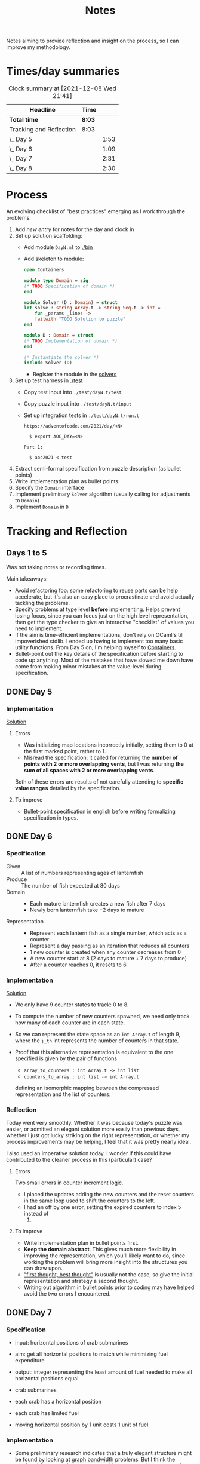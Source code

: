 #+TITLE: Notes

Notes aiming to provide reflection and insight on the process, so I can improve
my methodology.

* Times/day summaries

#+BEGIN: clocktable :scope file :maxlevel 2
#+CAPTION: Clock summary at [2021-12-08 Wed 21:41]
| Headline                | Time   |      |
|-------------------------+--------+------|
| *Total time*            | *8:03* |      |
|-------------------------+--------+------|
| Tracking and Reflection | 8:03   |      |
| \_  Day 5               |        | 1:53 |
| \_  Day 6               |        | 1:09 |
| \_  Day 7               |        | 2:31 |
| \_  Day 8               |        | 2:30 |
#+END:


* Process

An evolving checklist of "best practices" emerging as I work through the
problems.

1. Add [[* Template][new entry]] for notes for the day and clock in
2. Set up solution scaffolding:
   - Add module =DayN.ml= to [[./bin]]
   - Add skeleton to module:
       #+begin_src ocaml
open Containers

module type Domain = sig
(* TODO Specification of domain *)
end

module Solver (D : Domain) = struct
let solve : string Array.t -> string Seq.t -> int =
    fun _params _lines ->
    failwith "TODO Solution to puzzle"
end

module D : Domain = struct
(* TODO Implementation of domain *)
end

(* Instantiate the solver *)
include Solver (D)
       #+end_src
     - Register the module in the [[./bin/main.ml::5][solvers]]
3. Set up test harness in  [[./test]]
   - Copy test input into =./test/dayN.t/test=
   - Copy puzzle input into =./test/dayN.t/input=
   - Set up integration tests in =./test/dayN.t/run.t=
     #+begin_src
https://adventofcode.com/2021/day/<N>

  $ export AOC_DAY=<N>

Part 1:

  $ aoc2021 < test
     #+end_src
4. Extract semi-formal specification from puzzle description (as bullet points)
5. Write implementation plan as bullet points
6. Specify the =Domain= interface
7. Implement preliminary =Solver= algorithm (usually calling for adjustments to =Domain=)
8. Implement =Domain= in =D=

* Tracking and Reflection
** Days 1 to 5

Was not taking notes or recording times.

Main takeaways:

- Avoid refactoring foo: some refactoring to reuse parts can be help accelerate,
  but it's also an easy place to procrastinate and avoid actually tackling the
  problems.
- Specify problems at type level *before* implementing. Helps prevent losing
  focus, since you can focus just on the high level representation, then get the
  type checker to give an interactive "checklist" of values you need to
  implement.
- If the aim is time-efficient implementations, don't rely on OCaml's till
  impoverished stdlib. I ended up having to implement too many basic utility
  functions. From Day 5 on, I'm helping myself to [[https://github.com/c-cube/ocaml-containers][Containers]].
- Bullet-point out the key details of the specification before starting to code
  up anything. Most of the mistakes that have slowed me down have come from
  making minor mistakes at the value-level during specification.


** DONE Day 5
:LOGBOOK:
CLOCK: [2021-12-05 Sun 12:00]--[2021-12-05 Sun 12:13] =>  0:13
CLOCK: [2021-12-05 Sun 09:28]--[2021-12-05 Sun 09:49] =>  0:21
CLOCK: [2021-12-05 Sun 08:04]--[2021-12-05 Sun 09:23] =>  1:19
:END:

*** Implementation

[[./bin/day5.ml][Solution]]

**** Errors
- Was initializing map locations incorrectly initially, setting them to 0 at the
  first marked point, rather to 1.
- Misread the specification: it called for returning the *number of points with
  2 or more overlapping vents*, but I was returning *the sum of all spaces with
  2 or more overlapping vents*.

Both of these errors are results of not carefully attending to *specific value
ranges* detailed by the specification.
**** To improve

- Bullet-point specification in english before writing formalizing specification
  in types.

** DONE Day 6
:LOGBOOK:
CLOCK: [2021-12-06 Mon 02:26]--[2021-12-06 Mon 03:35] =>  1:09
:END:

*** Specification

- Given :: A list of numbers representing ages of lanternfish
- Produce :: The number of fish expected at 80 days
- Domain ::
  - Each mature lanternfish creates a new fish after 7 days
  - Newly born lanternfish take +2 days to mature

- Representation ::
  - Represent each lantern fish as a single number, which acts as a counter
  - Represent a day passing as an iteration that reduces all counters
  - 1 new counter is created when any counter decreases from 0
  - A new counter start at 8 (2 days to mature + 7 days to produce)
  - After a counter reaches 0, it resets to 6

*** Implementation
[[./bin/day6.ml][Solution]]

- We only have 9 counter states to track: 0 to 8.
- To compute the number of new counters spawned, we need only track how many of
  each counter are in each state.
- So we can represent the state space as an =int Array.t= of length 9, where the
  =j_th= int represents the number of counters in that state.
- Proof that this alternative representation is equivalent to the one
  specified is given by the pair of functions

    - =array_to_counters : int Array.t -> int list=
    - =counters_to_array : int list -> int Array.t=

  defining an isomorphic mapping between the compressed representation and the
  list of counters.

*** Reflection

Today went very smoothly. Whether it was because today's puzzle was easier, or
admitted an elegant solution more easily than previous days, whether I just got
lucky striking on the right representation, or whether my process improvements
may be helping, I feel that it was pretty nearly ideal.

I also used an imperative solution today. I wonder if this could have
contributed to the cleaner process in this (particular) case?

**** Errors
Two small errors in counter increment logic.

- I placed the updates adding the new counters and the reset counters in the
  same loop used to shift the counters to the left.
- I had an off by one error, setting the expired counters to index 5 instead of
  6.

**** To improve
- Write implementation plan in bullet points first.
- *Keep the domain abstract*. This gives much more flexibility in improving the
  representation, which you'll likely want to do, since working the problem will
  bring more insight into the structures you can draw upon.
- [[https://www.youtube.com/playlist?list=PLqgbyDNJ3NvVBYzC5CJ_9sjcnx2pueo4h]["first thought, best thought"]] is usually not the case, so give the initial
  representation and strategy a second thought.
- Writing out algorithm in bullet points prior to coding may have helped
  avoid the two errors I encountered.
** DONE Day 7
:LOGBOOK:
CLOCK: [2021-12-07 Tue 22:00]--[2021-12-07 Tue 22:48] =>  0:48
CLOCK: [2021-12-07 Tue 21:01]--[2021-12-07 Tue 21:32] =>  0:31
CLOCK: [2021-12-07 Tue 20:38]--[2021-12-07 Tue 20:39] =>  0:01
CLOCK: [2021-12-07 Tue 19:45]--[2021-12-07 Tue 20:35] =>  0:50
CLOCK: [2021-12-07 Tue 07:56]--[2021-12-07 Tue 08:17] =>  0:21
:END:
*** Specification
- input: horizontal positions of crab submarines
- aim: get all horizontal positions to match while minimizing fuel expenditure
- output: integer representing the least amount of fuel needed to make all
  horizontal positions equal

- crab submarines
- each crab has a horizontal position
- each crab has limited fuel
- moving horizontal position by 1 unit costs 1 unit of fuel

*** Implementation

- Some preliminary research indicates that a truly elegant structure might be
  found by looking at [[https://en.wikipedia.org/wiki/Graph_bandwidth][graph bandwidth]] problems. But I think the overhead for me
  getting conversant with the prerequisites to encode that effectively will be
  too costly.

- Similar to the compression for day 6, we can group each "crab" by sets of
  values. So we can use a hashmap of =int -> int=, where the key is the
  position of the crab and the value is the number of grabs at that position.
  Then we can calculate the fuel cost to =x= for all crabs as =|x - position| *
  num_crabs=.
- To find the alignment position requiring minimum adjustment, we can do a
  binary search starting with the min and max positions in the set.
  - There is probably an optimization to be found here by taking into account
    how many crabs are at each position, but I won't bother with this unless I
    hit a bottlneck.

Plan:

- Parse in crab positions
- Get min and max positions
- Create hashmap: =position -> num_crabs=
- Get mean of positions
- Find cost of mean position
- Get cost of mean +/- 1
  - If +1 is lower than mean, then search ascending
  - If -1 is lower than mean, then search descending
- Stop search when next post is more costly than prev

[[./bin/day7.ml][Solution]]
*** Reflection

I wasn't able to block out contiguous time to focus to today, so that made
things a bit slower and more muddled.

I also didn't hit a really elegant solution comparable to yesterday. I think
such a solution would have been available if I knew more math facts, but I just
didn't have the mechanisms at hand. Part 2 still completes in 0.004 seconds, so
it's relatively performant, but it's the code itself feels a bit ad hoc.

Still, my process overall is working pretty well.

**** Errors
- Confused the placement of arguments in initial search for min value
- Forgot to handle zero case in my triangle number function
**** To improve
...

** STRT Day 8
:LOGBOOK:
CLOCK: [2021-12-08 Wed 20:56]--[2021-12-08 Wed 21:33] =>  0:37
CLOCK: [2021-12-08 Wed 19:26]--[2021-12-08 Wed 20:21] =>  0:55
CLOCK: [2021-12-08 Wed 19:20]--[2021-12-08 Wed 19:23] =>  0:03
CLOCK: [2021-12-08 Wed 17:37]--[2021-12-08 Wed 17:54] =>  0:17
CLOCK: [2021-12-08 Wed 08:11]--[2021-12-08 Wed 08:13] =>  0:02
CLOCK: [2021-12-08 Wed 07:35]--[2021-12-08 Wed 08:11] =>  0:36
:END:
*** Specification

- Input: Lines of entries correlating signal patterns to output values

- Signal patterns and output values in an entry are separated by `|`
- Each entry has 10 unique signal patterns, representing how the 10 digits of a
  clock are signaled.
- Each entry has a four digit output value
- ...

**** Part 1:
- Output: Count of the number of times 1, 4, 7, or 8 appear in output values

- These 4 digits have a unique number of segments:
  - 1 :: 2
  - 4 :: 4
  - 7 :: 3
  - 8 :: 7
- So we can identify them in the outputs simply by counting encoded digits that
  have the respective number of segments.

**** Part 2:

- Output: The sum of all output values

- Using the uniquely identifiable digits as reference, we can decode the
  segments triggered by each signal.
- Use the decoding algorithm to decode all outputs
- Then return their sum

*** Implementation
[[./bin/day8.ml][Solution]]

**** Part 1

- Parse each line into representation that groups the signal patterns and the
  output values (for now, we can just work on a sequence of such representation,
  because we only need to traverse once.)
- Fold over the seq, counting the number of "digits" (strings) in the output
  values that have segments in the specified unique values.

**** Part 2

- Each digit is uniquely represented as a set of characters (which represent
  the signals)
- Determine the encoding of the signal on each entry using the following chart:

  | Digit | Segments | Id By                   |
  |-------+----------+-------------------------|
  |     1 | #2       | uniq #2                 |
  |     7 | #3       | uniq #3                 |
  |     4 | #4       | uniq #4                 |
  |     2 | #5       | remaining #5            |
  |     5 | #5       | intersection of 9 and 6 |
  |     3 | #5       | #5 where 1 is subset    |
  |     0 | #6       | #6 where 7 is subset    |
  |     6 | #6       | remaining #6            |
  |     9 | #6       | #6 where 4 is subset    |
  |     8 | #7       | uniq #7                 |

- Represent the encoding as a map from sets to ints
- Lookup the digital value of each char set in the outputs
- Construct the int based on the digits
- Fold over of the decoded ints to sum them

*** Reflection

- Completed part 1 in ~30 mins with no errors. But it was very simple.
- Part 2 took me an additional 2 hours. Some complication from unrelated
  emotional distress, and some from having to fight some unhelpful negative
  thought patterns.
    - Namely, when some problems take a lot of time, or I get confused while
      working through something, I have a tendency to start judging,
      belittling, and being impatient with myself. Thinking such toxic thoughts
      as: you are too stupid to do this kind of work, you are too slow, you
      can't think clearly, why don't you have enough energy/stamina etc.
    - It took me some moments to catch this bad pattern taking shape, and to
      remind myself that to be patient and kind to myself. These kinds of things
      can be hard. And, in any case, I am only trying to learn, to improve, and
      to have fun!

**** Errors
No errors! I'm quite surprised, but my solutions to both parts worked correctly
on the test input first try, and no errors were made when translating my
specs and plans into implementation.
**** To improve
I neglected to exercise today or yesterday (aside from a short walk). I suspect
this is taking a toll. So, I must make time for this tomorrow.

** STRT Day 9
:LOGBOOK:
CLOCK: [2021-12-09 Thu 10:05]--[2021-12-09 Thu 11:06] =>  1:01
CLOCK: [2021-12-09 Thu 09:58]--[2021-12-09 Thu 09:59] =>  0:01
CLOCK: [2021-12-09 Thu 07:10]--[2021-12-09 Thu 07:56] =>  0:46
:END:
*** Specification
- Input: a 2-d matrix of single digit numbers, representing heights of each position
- Output: The sum of the *risk levels* of the *low points*

- low point :: locations with a lower value than all adjacent positions
- adjacent positions :: Positions in the matrix are only considered to have straight (not diagonal) adjacency, so max 4 adjacent points to each position.
- risk level :: 1 plus the height
*** Implementation
[[./bin/day9.ml][Solution]]

- read input into 2-d matrix of ints
- identify low points
  - for each position in the matrix, measure whether it is < all adjacent
    positions
  - adjacent positions given by +/1 each of x and y indices (use safe get values
    to detect edges and corners).
- calculate risk
  - position + 1
- sum calculated risk in accumulator constructed while scanning the matrix

*** Reflection
**** Errors
- First run of part 1 produced 0.
  Due to the way that the implementation of `Seq.to_array` is defined in
  containers. It first iterates through the whole sequence to get the length,
  and this breaks the functionality with Seq!
  https://github.com/c-cube/ocaml-containers/blob/74954f53a0e5cb87ab6ce7affac23dd2ba2812eb/src/core/CCSeq.ml#L397

- This is the second time very surprising behavior with Seq has caused huge time
  blocks.
**** To improve
- Implement (lazy so memoized?) streaming from file?
  - Later... Before even completing part 2 I've ported everything to a properly lazy
    (i.e., memoized) stream based interface, which should protect me from these
    kinds of mistakes in the future!

* Template
** Day N
*** Specification
*** Implementation
[[./bin/dayN.ml][Solution]]
*** Reflection
**** Errors
**** To improve
